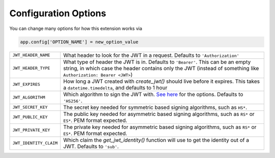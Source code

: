 Configuration Options
=====================

You can change many options for how this extension works via

.. code-block:: python

  app.config['OPTION_NAME'] = new_option_value

.. tabularcolumns:: |p{6.5cm}|p{8.5cm}|

================================= =========================================
``JWT_HEADER_NAME``               What header to look for the JWT in a request. Defaults to ``'Authorization'``
``JWT_HEADER_TYPE``               What type of header the JWT is in. Defaults to ``'Bearer'``. This can be
                                  an empty string, in which case the header contains only the JWT
                                  (instead of something like ``Authorization: Bearer <JWT>``)
``JWT_EXPIRES``                   How long a JWT created with `create_jwt()` should live before it expires. This
                                  takes a ``datetime.timedelta``, and defaults to 1 hour
``JWT_ALGORITHM``                 Which algorithm to sign the JWT with. `See here <https://pyjwt.readthedocs.io/en/latest/algorithms.html>`_
                                  for the options. Defaults to ``'HS256'``.
``JWT_SECRET_KEY``                The secret key needed for symmetric based signing algorithms,
                                  such as ``HS*``.
``JWT_PUBLIC_KEY``                The public key needed for asymmetric based signing algorithms,
                                  such as ``RS*`` or ``ES*``. PEM format expected.
``JWT_PRIVATE_KEY``               The private key needed for asymmetric based signing algorithms,
                                  such as ``RS*`` or ``ES*``. PEM format expected.
``JWT_IDENTITY_CLAIM``            Which claim the `get_jwt_identity()` function will use to get
                                  the identity out of a JWT. Defaults to ``'sub'``.
================================= =========================================

